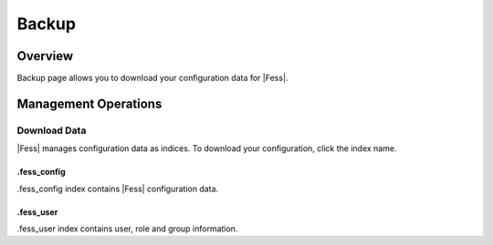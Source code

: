 ======
Backup
======

Overview
========

Backup page allows you to download your configuration data for |Fess|.

Management Operations
=====================

Download Data
--------------

|Fess| manages configuration data as indices.
To download your configuration, click the index name.

|image0|

.fess_config
::::::::::::

.fess_config index contains |Fess| configuration data.

.fess_user
::::::::::

.fess_user index contains user, role and group information.

.. |image0| image:: ../../../resources/images/en/10.1/admin/backup-1.png


